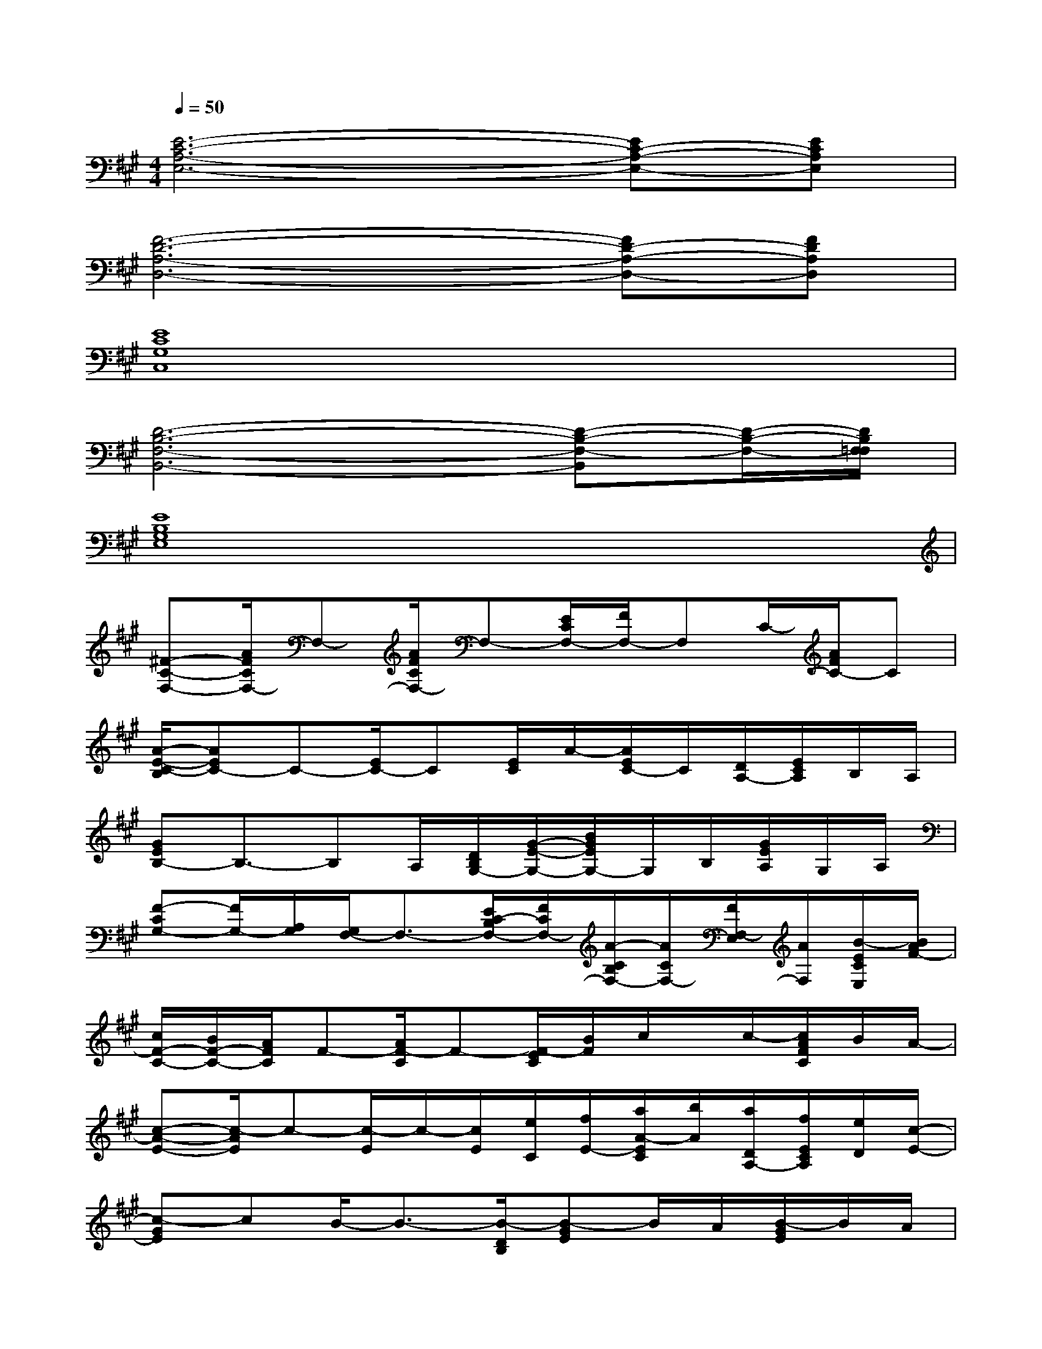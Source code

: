 X:1
T:
M:4/4
L:1/8
Q:1/4=50
K:A%3sharps
V:1
[E6-C6-A,6-E,6-][EC-A,-E,-][ECA,E,]|
[F6-D6-A,6-D,6-][FD-A,-D,-][FDA,D,]|
[E8C8G,8C,8]|
[D6-B,6-F,6-B,,6-][D-B,-F,-B,,][D/2-B,/2-F,/2-][D/2B,/2F,/2=F,/2]|
[E8B,8G,8E,8]|
[^F-C-F,-][A/2F/2C/2F,/2-]F,-[A/2F/2C/2F,/2-]F,-[E/2C/2F,/2-][F/2F,/2-]F,C/2-[A/2F/2C/2-]C|
[A/2-E/2-C/2-B,/2][AEC-]C-[E/2C/2-]C[E/2C/2]A/2-[A/2E/2C/2-]C/2[D/2A,/2-][E/2C/2A,/2]B,/2A,/2|
[GEB,-]B,3/2-B,A,/2[D/2B,/2G,/2-][G/2-E/2-G,/2-][B/2G/2E/2G,/2-]G,/2B,/2[G/2E/2A,/2]G,/2A,/2|
[F-CG,-][F/2G,/2-][A,/2G,/2][G,/2F,/2-]F,3/2-[E/2C/2-B,/2F,/2-][F/2C/2F,/2-][A/2-C/2B,/2F,/2-][A/2C/2F,/2-][F/2F,/2-E,/2][A/2F,/2][B/2-E/2C/2E,/2][B/2A/2F/2-]|
[c/2F/2-C/2-][B/2F/2-C/2-][A/2F/2C/2]F-[A/2F/2-C/2]F-[F/2-E/2C/2][B/2F/2]c/2x/2c/2-[c/2A/2F/2C/2]B/2A/2-|
[c-A-E-][c/2-A/2E/2]c-[c/2-E/2]c/2-[c/2E/2][e/2C/2][f/2E/2-][a/2A/2-E/2C/2][b/2A/2][a/2D/2A,/2-][f/2E/2C/2A,/2][e/2D/2][c/2-E/2-]|
[c-GE]cB/2-B3/2-[B/2-D/2B,/2][B-GE]B/2A/2[B/2-G/2E/2]B/2A/2|
[G-F-C][G/2F/2]A/2[G/2F/2-]F3/2-[F/2-C/2-B,/2][F/2-C/2][A/2F/2-C/2B,/2][F/2-C/2][A/2F/2-C/2F,/2-][F/2-F,/2][G/2F/2-E/2E,/2-][F/2-E,/2]|
[F-C-][A/2-F/2C/2]A-[A/2-F/2C/2]A[f/2E/2C/2][e/2F/2]c/2A/2f/2[e/2A/2F/2C/2]c/2A/2-|
[c-A-E-][c/2A/2E/2]e/2c/2-[c/2-E/2]c/2A/2[c/2-E/2C/2][c/2-A/2-][c/2-A/2E/2C/2]c/2-[c/2-D/2A,/2-][c/2-E/2C/2A,/2]c|
[e-GE]e3/2d/2[c/2c/2]B/2-[B/2-D/2B,/2][B-GE]B/2A/2-[A/2-G/2E/2]A